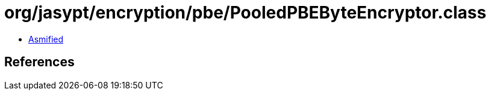 = org/jasypt/encryption/pbe/PooledPBEByteEncryptor.class

 - link:PooledPBEByteEncryptor-asmified.java[Asmified]

== References

